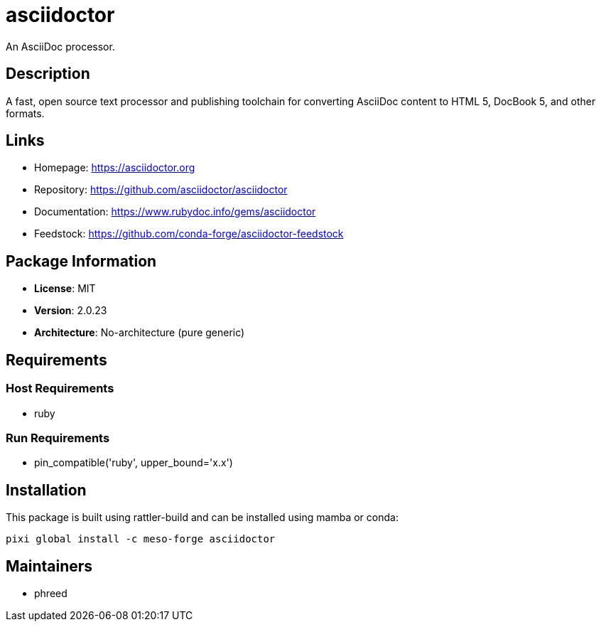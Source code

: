 = asciidoctor
:version: 2.0.23

An AsciiDoc processor.

== Description

A fast, open source text processor and publishing toolchain for converting AsciiDoc content to HTML 5, DocBook 5, and other formats.

== Links

* Homepage: https://asciidoctor.org
* Repository: https://github.com/asciidoctor/asciidoctor
* Documentation: https://www.rubydoc.info/gems/asciidoctor
* Feedstock: https://github.com/conda-forge/asciidoctor-feedstock

== Package Information

* **License**: MIT
* **Version**: 2.0.23
* **Architecture**: No-architecture (pure generic)

== Requirements

=== Host Requirements

* ruby

=== Run Requirements

* pin_compatible('ruby', upper_bound='x.x')

== Installation

This package is built using rattler-build and can be installed using mamba or conda:

[source,bash]
----
pixi global install -c meso-forge asciidoctor
----

== Maintainers

* phreed
